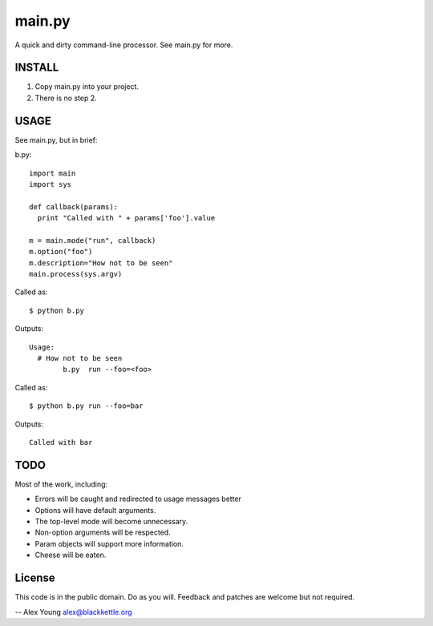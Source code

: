 =======
main.py
=======

A quick and dirty command-line processor.  See main.py for more.

INSTALL
=======

1. Copy main.py into your project.
2. There is no step 2.

USAGE
=====

See main.py, but in brief:

b.py::

  import main
  import sys

  def callback(params):
    print "Called with " + params['foo'].value

  m = main.mode("run", callback)
  m.option("foo")
  m.description="How not to be seen"
  main.process(sys.argv)


Called as::

  $ python b.py

Outputs::

  Usage:
    # How not to be seen
          b.py  run --foo=<foo>

Called as::

  $ python b.py run --foo=bar

Outputs::

  Called with bar


TODO
====

Most of the work, including:

* Errors will be caught and redirected to usage messages better
* Options will have default arguments.
* The top-level mode will become unnecessary.
* Non-option arguments will be respected.
* Param objects will support more information.
* Cheese will be eaten.

License
=======

This code is in the public domain. Do as you will. Feedback and patches are
welcome but not required.

-- 
Alex Young
alex@blackkettle.org
